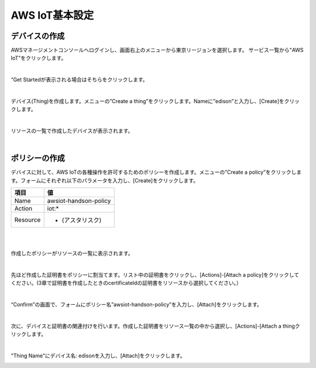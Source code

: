 =================
AWS IoT基本設定
=================

デバイスの作成
==============

AWSマネージメントコンソールへログインし、画面右上のメニューから東京リージョンを選択します。
サービス一覧から"AWS IoT"をクリックします。

.. image:: images/4-servicemenu.png

|           
                   
“Get Startedが表示される場合はそちらをクリックします。

.. image:: images/4-getstart.png

|           

デバイス(Thing)を作成します。メニューの”Create a thing”をクリックします。Nameに”edison”と入力し、[Create]をクリックします。

.. image:: images/4-create-thing.png

|           

リソースの一覧で作成したデバイスが表示されます。

.. image:: images/4-thing.png

|           

ポリシーの作成
==============

デバイスに対して、AWS IoTの各種操作を許可するためのポリシーを作成します。メニューの”Create a policy”をクリックします。フォームにそれぞれ以下のパラメータを入力し、[Create]をクリックします。

============= ============================
項目          値
============= ============================
Name          awsiot-handson-policy
Action        iot:*
Resource      * (アスタリスク)
============= ============================

|

.. image:: images/4-create-policy.png

|           

作成したポリシーがリソースの一覧に表示されます。

.. image:: images/4-policy.png

|           

先ほど作成した証明書をポリシーに割当てます。リスト中の証明書をクリックし、[Actions]-[Attach a policy]をクリックしてください。(3章で証明書を作成したときのcertificateIdの証明書をリソースから選択してください。）

.. image:: images/4-attach-policy.png

|           

“Confirm”の画面で、フォームにポリシー名”awsiot-handson-policy”を入力し、[Attach]をクリックします。

.. image:: images/4-attach-policy-2.png

|           

次に、デバイスと証明書の関連付けを行います。作成した証明書をリソース一覧の中から選択し、[Actions]-[Attach a thingクリックします。

.. image:: images/4-attach-thing.png

|           

"Thing Name"にデバイス名: edisonを入力し、[Attach]をクリックします。

.. image:: images/4-attach-thing-2.png

